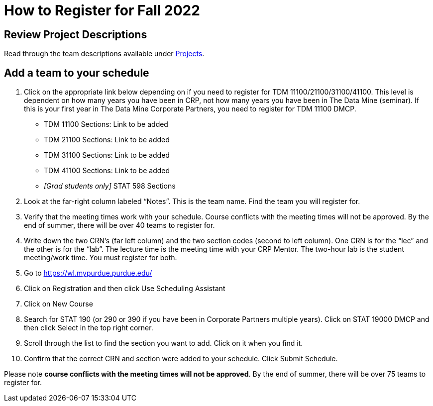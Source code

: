 = How to Register for Fall 2022

== Review Project Descriptions 
Read through the team descriptions available under xref:projects.adoc[Projects].

 
== Add a team to your schedule 
1. Click on the appropriate link below depending on if you need to register for TDM 11100/21100/31100/41100. This level is dependent on how many years you have been in CRP, not how many years you have been in The Data Mine (seminar). If this is your first year in The Data Mine Corporate Partners, you need to register for TDM 11100 DMCP.   

+
--

* TDM 11100 Sections: Link to be added

* TDM 21100 Sections: Link to be added

* TDM 31100 Sections: Link to be added

* TDM 41100 Sections: Link to be added

* _[Grad students only]_ STAT 598 Sections 


+
--

 

2. Look at the far-right column labeled “Notes”. This is the team name. Find the team you will register for. 

 

3. Verify that the meeting times work with your schedule. Course conflicts with the meeting times will not be approved. By the end of summer, there will be over 40 teams to register for. 

4. Write down the two CRN’s (far left column) and the two section codes (second to left column). One CRN is for the “lec” and the other is for the “lab”. The lecture time is the meeting time with your CRP Mentor. The two-hour lab is the student meeting/work time. You must register for both. 

5. Go to https://wl.mypurdue.purdue.edu/ 

6. Click on Registration and then click Use Scheduling Assistant 

 
7. Click on New Course  

 

8. Search for STAT 190 (or 290 or 390 if you have been in Corporate Partners multiple years). Click on STAT 19000 DMCP and then click Select in the top right corner.  

9. Scroll through the list to find the section you want to add. Click on it when you find it.  

 

10. Confirm that the correct CRN and section were added to your schedule. Click Submit Schedule.  

 

Please note *course conflicts with the meeting times will not be approved*. By the end of summer, there will be over 75 teams to register for. 

